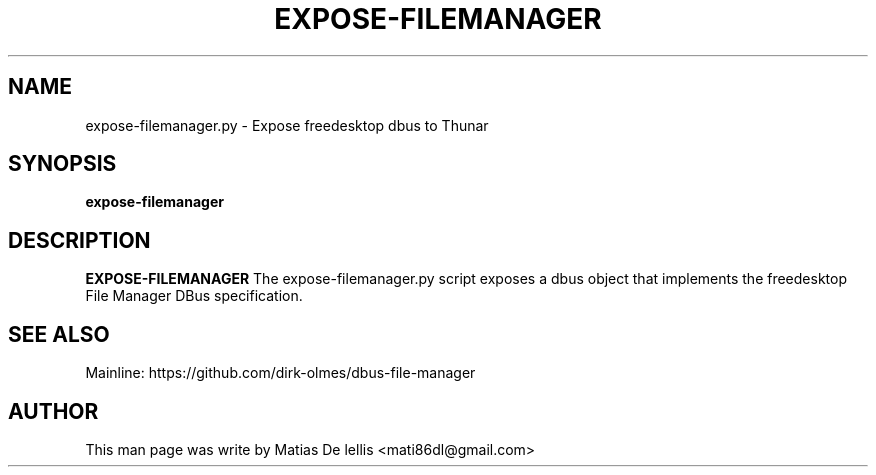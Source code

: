 .TH EXPOSE-FILEMANAGER 1 "Mar 2, 2017"
.SH NAME
expose-filemanager.py \- Expose freedesktop dbus to Thunar
.SH SYNOPSIS
.B expose-filemanager
.SH DESCRIPTION
.B EXPOSE-FILEMANAGER
The expose-filemanager.py script exposes a dbus object that implements the
freedesktop File Manager DBus specification.

.SH SEE ALSO
Mainline: https://github.com/dirk-olmes/dbus-file-manager
.PP
.SH AUTHOR
This man page was write by Matias De lellis <mati86dl@gmail.com>
